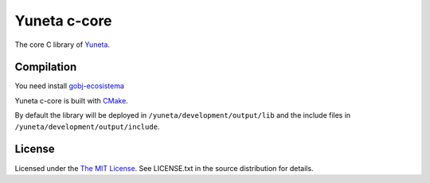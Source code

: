 Yuneta c-core
=============

The core C library of `Yuneta <http://yuneta.io/>`_.

Compilation
------------

You need install `gobj-ecosistema <https://bitbucket.org/account/user/yuneta/projects/GOBJ>`_

Yuneta c-core is built with `CMake <http://www.cmake.org/>`_.

By default the library will be deployed in ``/yuneta/development/output/lib``
and the include files in ``/yuneta/development/output/include``.

License
-------

Licensed under the  `The MIT License <http://www.opensource.org/licenses/mit-license>`_.
See LICENSE.txt in the source distribution for details.
